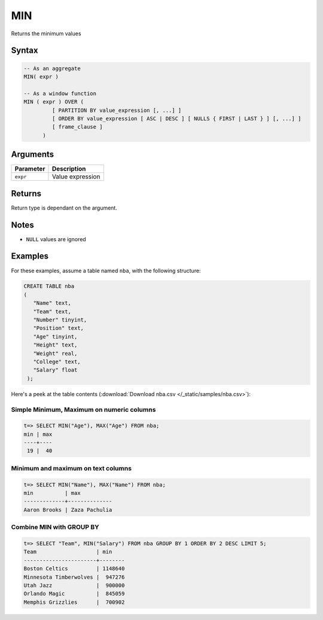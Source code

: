 .. _min:

**************************
MIN
**************************

Returns the minimum values

Syntax
==========


.. code-block:: postgres

   -- As an aggregate
   MIN( expr )
   
   -- As a window function
   MIN ( expr ) OVER (   
            [ PARTITION BY value_expression [, ...] ]
            [ ORDER BY value_expression [ ASC | DESC ] [ NULLS { FIRST | LAST } ] [, ...] ]
            [ frame_clause ]
         )

Arguments
============

.. list-table:: 
   :widths: auto
   :header-rows: 1
   
   * - Parameter
     - Description
   * - ``expr``
     - Value expression

Returns
============

Return type is dependant on the argument.

Notes
=======

* ``NULL`` values are ignored

Examples
===========

For these examples, assume a table named ``nba``, with the following structure:

.. code-block:: postgres
   
   CREATE TABLE nba
   (
      "Name" text,
      "Team" text,
      "Number" tinyint,
      "Position" text,
      "Age" tinyint,
      "Height" text,
      "Weight" real,
      "College" text,
      "Salary" float
    );


Here's a peek at the table contents (:download:`Download nba.csv </_static/samples/nba.csv>`):

.. csv-table:: nba.csv
   :file: nba-t10.csv
   :widths: auto
   :header-rows: 1

Simple Minimum, Maximum on numeric columns
--------------------------------------------

.. code-block:: psql

   t=> SELECT MIN("Age"), MAX("Age") FROM nba;
   min | max
   ----+----
    19 |  40

Minimum and maximum on text columns
----------------------------------------

.. code-block:: psql

   t=> SELECT MIN("Name"), MAX("Name") FROM nba;
   min          | max          
   -------------+--------------
   Aaron Brooks | Zaza Pachulia


Combine MIN with GROUP BY
------------------------------

.. code-block:: psql

   t=> SELECT "Team", MIN("Salary") FROM nba GROUP BY 1 ORDER BY 2 DESC LIMIT 5;
   Team                   | min    
   -----------------------+--------
   Boston Celtics         | 1148640
   Minnesota Timberwolves |  947276
   Utah Jazz              |  900000
   Orlando Magic          |  845059
   Memphis Grizzlies      |  700902


